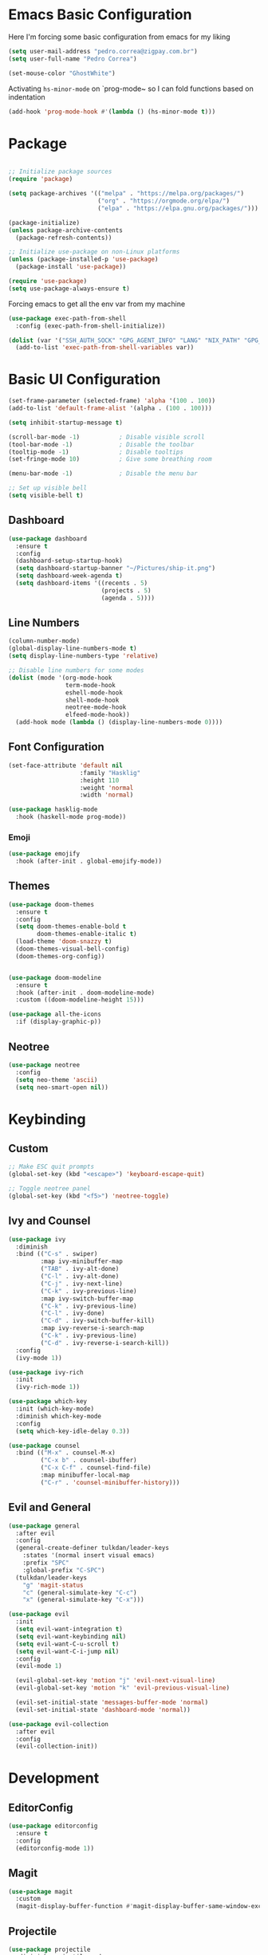 #+title Emacs Configuration

* Emacs Basic Configuration

Here I'm forcing some basic configuration from emacs for my liking
#+begin_src emacs-lisp
  (setq user-mail-address "pedro.correa@zigpay.com.br")
  (setq user-full-name "Pedro Correa")

  (set-mouse-color "GhostWhite")
#+end_src

Activating ~hs-minor-mode~ on `prog-mode~ so I can fold functions based on indentation
#+begin_src emacs-lisp
  (add-hook 'prog-mode-hook #'(lambda () (hs-minor-mode t)))
#+end_src

* Package

  #+begin_src emacs-lisp

    ;; Initialize package sources
    (require 'package)

    (setq package-archives '(("melpa" . "https://melpa.org/packages/")
                             ("org" . "https://orgmode.org/elpa/")
                             ("elpa" . "https://elpa.gnu.org/packages/")))

    (package-initialize)
    (unless package-archive-contents
      (package-refresh-contents))

    ;; Initialize use-package on non-Linux platforms
    (unless (package-installed-p 'use-package)
      (package-install 'use-package))

    (require 'use-package)
    (setq use-package-always-ensure t)
#+end_src

Forcing emacs to get all the env var from my machine
#+begin_src emacs-lisp
  (use-package exec-path-from-shell
    :config (exec-path-from-shell-initialize))

  (dolist (var '("SSH_AUTH_SOCK" "GPG_AGENT_INFO" "LANG" "NIX_PATH" "GPG_TTY"))
    (add-to-list 'exec-path-from-shell-variables var))
#+end_src

* Basic UI Configuration

  #+begin_src emacs-lisp
    (set-frame-parameter (selected-frame) 'alpha '(100 . 100))
    (add-to-list 'default-frame-alist '(alpha . (100 . 100)))

    (setq inhibit-startup-message t)

    (scroll-bar-mode -1)           ; Disable visible scroll
    (tool-bar-mode -1)             ; Disable the toolbar
    (tooltip-mode -1)              ; Disable tooltips
    (set-fringe-mode 10)           ; Give some breathing room

    (menu-bar-mode -1)             ; Disable the menu bar

    ;; Set up visible bell
    (setq visible-bell t)
  #+end_src
  
** Dashboard
  #+begin_src emacs-lisp
    (use-package dashboard
      :ensure t
      :config
      (dashboard-setup-startup-hook)
      (setq dashboard-startup-banner "~/Pictures/ship-it.png")
      (setq dashboard-week-agenda t)
      (setq dashboard-items '((recents . 5)
                              (projects . 5)
                              (agenda . 5))))
  #+end_src

** Line Numbers
#+begin_src emacs-lisp
    (column-number-mode)
    (global-display-line-numbers-mode t)
    (setq display-line-numbers-type 'relative)

    ;; Disable line numbers for some modes
    (dolist (mode '(org-mode-hook
                    term-mode-hook
                    eshell-mode-hook
                    shell-mode-hook
                    neotree-mode-hook
                    elfeed-mode-hook))
      (add-hook mode (lambda () (display-line-numbers-mode 0))))
#+end_src

** Font Configuration

   #+begin_src emacs-lisp
     (set-face-attribute 'default nil
                         :family "Hasklig"
                         :height 110
                         :weight 'normal
                         :width 'normal)

     (use-package hasklig-mode
       :hook (haskell-mode prog-mode))
   #+end_src

*** Emoji
#+begin_src emacs-lisp
  (use-package emojify
    :hook (after-init . global-emojify-mode))
#+end_src

** Themes

   #+begin_src emacs-lisp
      (use-package doom-themes
        :ensure t
        :config
        (setq doom-themes-enable-bold t
              doom-themes-enable-italic t)
        (load-theme 'doom-snazzy t)
        (doom-themes-visual-bell-config)
        (doom-themes-org-config))


      (use-package doom-modeline
        :ensure t
        :hook (after-init . doom-modeline-mode)
        :custom ((doom-modeline-height 15)))

      (use-package all-the-icons
        :if (display-graphic-p))
   #+end_src

** Neotree
#+begin_src emacs-lisp
  (use-package neotree
    :config
    (setq neo-theme 'ascii)
    (setq neo-smart-open nil))
#+end_src

* Keybinding

** Custom

   #+begin_src emacs-lisp
     ;; Make ESC quit prompts
     (global-set-key (kbd "<escape>") 'keyboard-escape-quit)

     ;; Toggle neotree panel
     (global-set-key (kbd "<f5>") 'neotree-toggle)
   #+end_src
   
** Ivy and Counsel

   #+begin_src emacs-lisp
     (use-package ivy
       :diminish
       :bind (("C-s" . swiper)
              :map ivy-minibuffer-map
              ("TAB" . ivy-alt-done)
              ("C-l" . ivy-alt-done)
              ("C-j" . ivy-next-line)
              ("C-k" . ivy-previous-line)
              :map ivy-switch-buffer-map
              ("C-k" . ivy-previous-line)
              ("C-l" . ivy-done)
              ("C-d" . ivy-switch-buffer-kill)
              :map ivy-reverse-i-search-map
              ("C-k" . ivy-previous-line)
              ("C-d" . ivy-reverse-i-search-kill))
       :config
       (ivy-mode 1))

     (use-package ivy-rich
       :init
       (ivy-rich-mode 1))

     (use-package which-key
       :init (which-key-mode)
       :diminish which-key-mode
       :config
       (setq which-key-idle-delay 0.3))

     (use-package counsel
       :bind (("M-x" . counsel-M-x)
              ("C-x b" . counsel-ibuffer)
              ("C-x C-f" . counsel-find-file)
              :map minibuffer-local-map
              ("C-r" . 'counsel-minibuffer-history)))
   #+end_src

** Evil and General

   #+begin_src emacs-lisp
     (use-package general
       :after evil
       :config
       (general-create-definer tulkdan/leader-keys
         :states '(normal insert visual emacs)
         :prefix "SPC"
         :global-prefix "C-SPC")
       (tulkdan/leader-keys
         "g" 'magit-status
         "c" (general-simulate-key "C-c")
         "x" (general-simulate-key "C-x")))

     (use-package evil
       :init
       (setq evil-want-integration t)
       (setq evil-want-keybinding nil)
       (setq evil-want-C-u-scroll t)
       (setq evil-want-C-i-jump nil)
       :config
       (evil-mode 1)

       (evil-global-set-key 'motion "j" 'evil-next-visual-line)
       (evil-global-set-key 'motion "k" 'evil-previous-visual-line)

       (evil-set-initial-state 'messages-buffer-mode 'normal)
       (evil-set-initial-state 'dashboard-mode 'normal))

     (use-package evil-collection
       :after evil
       :config
       (evil-collection-init))
   #+end_src

* Development

** EditorConfig
   #+begin_src emacs-lisp
     (use-package editorconfig
       :ensure t
       :config
       (editorconfig-mode 1))
   #+end_src

** Magit

   #+begin_src emacs-lisp
     (use-package magit
       :custom
       (magit-display-buffer-function #'magit-display-buffer-same-window-except-diff-v1))
   #+end_src
   
** Projectile

   #+begin_src emacs-lisp
     (use-package projectile
       :diminish projectile-mode
       :custom ((projectile-completion-system 'ivy))
       :bind-keymap
       ("C-c p" . projectile-command-map)
       :init
       (projectile-mode t)
       :config
       (setq projectile-enable-caching t)
       (setq projectile-switch-project-action #'projectile-dired)
       (setq projectile-switch-project-action #'neotree-projectile-action))

     (use-package counsel-projectile
       :after projectile
       :config (counsel-projectile-mode))
   #+end_src

** LSP
   #+begin_src emacs-lisp
     (use-package lsp-mode
       :commands (lsp lsp-deferred)
       :init
       (setq lsp-keymap-prefix "C-c l")
       :custom
       (lsp-rust-analyzer-cargo-watch-command "clippy")
       (lsp-rust-analyzer-server-display-inlay-hints t)
       (lsp-eldoc-render-all t)
       :config
       (lsp-enable-which-key-integration t)
       (lsp-javascript-inlay-hints-mode t)
       (lsp-idle-delay 0.5)
       :hook
       (typescript-mode . lsp-deferred) ;; auto activating lsp when typescript mode is active
       (haskell-mode . lsp-deferred)
       (kotlin-mode . lsp-deferred)
       (haskell-literate-mode . lsp-deferred))
    #+end_src
    
*** lsp-ui
#+begin_src emacs-lisp
  (use-package lsp-ui
    :hook (lsp-mode . lsp-ui-mode)
    :custom
    (lsp-ui-doc-position 'bottom))
#+end_src

*** lsp-ivy 
#+begin_src emacs-lisp
  (use-package lsp-ivy)
#+end_src
   
** Company (code completion)
   #+begin_src emacs-lisp
  (use-package company
    :after lsp-mode
    :hook (lsp-mode . company-mode)
    :custom
    (company-idle-delay 0.0)
    (company-minimum-prefix-length 1)
    (company-show-numbers t "Numbers are helpful.")
    (company-tooltip-limit 10 "The more the merrier.")
    :config
    (setq company-lsp-cache-candidates 'auto)
    :bind
    (:map company-active-map
	  ("<tab>" . company-complete-selection))
    (:map lsp-mode-map
	  ("<tab>" . company-indent-or-complete-common)))
   #+end_src

** Flycheck (Inline Errors)
   #+begin_src emacs-lisp
     (use-package flycheck
       :ensure t
       :init (global-flycheck-mode)
       :config
       (add-hook 'prog-mode-hook 'flycheck-mode)) ;; always lint my code
   #+end_src

** Eglot
   #+begin_src emacs-lisp
  (use-package eglot
    :hook
    (typescript-mode . eglot-ensure)
    (kotlin-mode . eglot-ensure)
    :ensure t)
    #+end_src

** Direnv
#+begin_src emacs-lisp
  (use-package direnv
    :config
    (direnv-mode))
#+end_src

** Languages
*** Web
#+begin_src emacs-lisp
  (use-package web-mode
    :config
    (add-to-list 'auto-mode-alist '("\\.html\\'" . web-mode))
    (add-to-list 'auto-mode-alist '("\\.vue\\'" . web-mode)))
#+end_src

*** Typescript
#+begin_src emacs-lisp
  (use-package typescript-mode
    :mode "\\.ts\\'"
    :hook (typecript-mode . lsp-deferred))
#+end_src

*** Haskell
#+begin_src emacs-lisp
  (use-package lsp-haskell)
  (use-package haskell-mode
    :hook (haskell-mode . lsp-deferred))
#+end_src

*** Lua
#+begin_src emacs-lisp
    (use-package lua-mode
      :mode "\\.lua\\'")
#+end_src

*** Kotlin
#+begin_src emacs-lisp
  (use-package kotlin-mode
    :mode "\\.kt\\'"
    :hook (kotlin-mode . lsp-deferred))
#+end_src

*** Yuck (EWW)
#+begin_src emacs-lisp
  (use-package yuck-mode
    :mode "\\.yuck\\'")
#+end_src

*** Flutter
#+begin_src emacs-lisp
    (use-package dart-mode
      :hook (dart-mode . lsp-deferred))
    (use-package lsp-dart)
#+end_src

*** Nix
#+begin_src emacs-lisp
  (use-package nix-mode
    :mode "\\.nix\\'")
#+end_src

** DevOps
*** Kubernetes
Enables plugin to we can use kubectl inside of emacs
#+begin_src emacs-lisp
    (use-package kubernetes
      :config
      (setq kubernetes-poll-frequency (* 60 5)) ; frequency in seconds
      (setq kubernetes-redraw-frequency (* 60 5)) ; frequency in seconds
      (setq kubernetes-pod-restart-warning-threshold 60))
#+end_src

Install package to be compatible with evil mode
#+begin_src emacs-lisp
  (use-package kubernetes-evil
    :ensure t
    :after kubernetes)
#+end_src

* Org Mode

** Better Font Faces
   #+begin_src emacs-lisp
     (defun tulkdan/org-font-setup ()
       ;; Replace list hyphen with dot
       (font-lock-add-keywords 'org-mode
			       '(("^ *\\([-]\\) "
				  (0 (prog1 () (compose-region (match-beginning 1) (match-end 1) "•"))))))

       ;; Set faces for heading levels
       (dolist (face '((org-level-1 . 1.2)
		       (org-level-2 . 1.1)
		       (org-level-3 . 1.05)
		       (org-level-4 . 1.0)
		       (org-level-5 . 1.1)
		       (org-level-6 . 1.1)
		       (org-level-7 . 1.1)
		       (org-level-8 . 1.1)))
        (set-face-attribute (car face) nil :font "Hasklig" :weight 'regular :height (cdr face)))

       ;; Ensure that anything that should be fixed-pitch in Org files appears that way
       (set-face-attribute 'org-block nil    :foreground nil :inherit 'fixed-pitch)
       (set-face-attribute 'org-table nil    :inherit 'fixed-pitch)
       (set-face-attribute 'org-formula nil  :inherit 'fixed-pitch)
       (set-face-attribute 'org-code nil     :inherit '(shadow fixed-pitch))
       (set-face-attribute 'org-table nil    :inherit '(shadow fixed-pitch))
       (set-face-attribute 'org-verbatim nil :inherit '(shadow fixed-pitch))
       (set-face-attribute 'org-special-keyword nil :inherit '(font-lock-comment-face fixed-pitch))
       (set-face-attribute 'org-meta-line nil :inherit '(font-lock-comment-face fixed-pitch))
       (set-face-attribute 'org-checkbox nil  :inherit 'fixed-pitch)
       (set-face-attribute 'line-number nil :inherit 'fixed-pitch)
       (set-face-attribute 'line-number-current-line nil :inherit 'fixed-pitch))
   #+end_src

** Basic Configuration

    #+begin_src emacs-lisp
      (defun tulkdan/org-mode-setup ()
        ;; (org-indent-mode)
        (variable-pitch-mode 1)
        (visual-line-mode 1))

      (use-package org
        :pin org
        :commands (org-capture org-agenda)
        :hook (org-mode . tulkdan/org-mode-setup)
        :config
        (setq org-ellipsis " ▾")

        (setq org-log-done 'time)
        (setq org-log-into-drawer t)

        (setq org-agenda-file-regexp ".*\\.org$")
        (setq org-agenda-files '("~/Documents/Tasks"))

        (setq org-todo-keywords
              '((sequence "BLOCKED(b@)" "PLAN(p)" "NEXT(n)" "WORKING(w)" "REVIEW(v)" "|" "DONE(d!)" "CANC(k@)")
                (sequence "TODO(t)" "DOING(a)" "|" "COMPLETED(c!)" "CANCELED(C)")))

        (setq org-todo-keyword-faces
              '(("BLOCKED" . "red") ))

        (setq org-refile-targets
              '(("Archive.org" :maxlevel . 1)
                ("Tasks.org" :maxlevel . 1)))

        ;; Configure custom agenda views
        (setq org-agenda-custom-commands
              '(("d" "Dashboard"
                 ((agenda "" ((org-deadline-warning-days 7)))
                  (todo "NEXT"
                        ((org-agenda-overriding-header "Next Tasks")))
                  (todo "WORKING"
                        ((org-agenda-overriding-header "Active Projects")))
                  (todo "REVIEW"
                        ((org-agenda-overriding-header "In Review")))))

                ("w" "Workflow Status"
                 ((todo "BLOCKED"
                        ((org-agenda-overriding-header "Blocked on External")
                         (org-agenda-files org-agenda-files)))
                  (todo "PLAN"
                        ((org-agenda-overriding-header "In Planning")
                         (org-agenda-todo-list-sublevels nil)
                         (org-agenda-files org-agenda-files)))
                  (todo "REVIEW"
                        ((org-agenda-overriding-header "In Review")
                         (org-agenda-files org-agenda-files)))
                  (todo "WORKING"
                        ((org-agenda-overriding-header "Active Projects")
                         (org-agenda-files org-agenda-files)))
                  (todo "DONE"
                        ((org-agenda-overriding-header "Completed Projects")
                         (org-agenda-files org-agenda-files)))
                  (todo "CANC"
                        ((org-agenda-overriding-header "Cancelled Projects")
                         (org-agenda-files org-agenda-files)))))))

        (setq org-link-abbrev-alist
              '(("clickup" . "https://app.clickup.com/t/")))

        (tulkdan/org-font-setup))
   #+end_src

** Nicer Heading Bullets

   #+begin_src emacs-lisp
     ;; using org modern
     ;; (use-package org-bullets
     ;;   :hook (org-mode . org-bullets-mode)
     ;;   :custom
     ;;   (org-bullets-bullet-list '("◉" "○" "●" "○" "●" "○" "●")))
   #+end_src

** Center Org Buffers

   #+begin_src emacs-lisp
     (defun tulkdan/org-mode-visual-fill ()
       (setq visual-fill-column-width 100
	     visual-fill-column-center-text t)
       (visual-fill-column-mode 1))

     (use-package visual-fill-column
       :hook (org-mode . tulkdan/org-mode-visual-fill))
   #+end_src
   
** Org Modern

#+begin_src emacs-lisp
     (use-package org-modern
       :hook (org-mode . org-modern-mode))
#+end_src

** Structure Templates

   #+begin_src emacs-lisp
     ;; This is needed as of Org 9.2
     (require 'org-tempo)

     (add-to-list 'org-structure-template-alist '("sh" . "src shell"))
     (add-to-list 'org-structure-template-alist '("el" . "src emacs-lisp"))
     (add-to-list 'org-structure-template-alist '("py" . "src python"))
     (add-to-list 'org-structure-template-alist '("hs" . "src haskell"))
     (add-to-list 'org-structure-template-alist '("js" . "src js"))
     (add-to-list 'org-structure-template-alist '("sql" . "src sql"))

     (org-babel-do-load-languages
      'org-babel-load-languages
      '((haskell . t)
        (emacs-lisp . t)))
  #+end_src

* Managing Mail with mu4e

#+begin_src emacs-lisp
  (use-package mu4e
    :ensure nil
    :load-path "/usr/share/emacs25/site-lisp/mu4e/"
    :custom

    ;; This is set to 't' to avoid mail syncing issues when using mbsync
    (mu4e-change-filenames-when-moving t)

    ;; Make sure plain text mails flow correctly for recipients
    (mu4e-compose-format-flowed t)

    ;; Configure the function to use for sending mail
    (message-send-mail-function 'smtpmail-send-it)

    ;; Refresh mail using isync every 10 minutes
    (mu4e-update-interval (* 10 60))
    (mu4e-get-mail-command "mbsync -a")
    (mu4e-maildir "~/Mail")

    (mu4e-drafts-folder "/[Gmail]/Drafts")
    (mu4e-sent-folder "/[Gmail]/Sent Mail")
    (mu4e-refile-folder "/[Gmail]/All Mail")
    (mu4e-trash-folder "/[Gmail]/Trash")

    (smtpmail-smtp-server "smtp.gmail.com")
    (smtpmail-smtp-service 465)
    (smtpmail-stream-type 'ssl)

    (mu4e-compose-signature
     (concat
      "Pedro Correa • Developer\n"
      "pedro.correa@ciandt.com • ciandt.com"))

    (mu4e-maildir-shortcuts
     '(("/Inbox" . ?i)
       ("/[Gmail]/Sent Mail" . ?s)
       ("/[Gmail]/Trash" . ?t)
       ("/[Gmail]/Drafts" . ?d)
       ("/[Gmail]/All Mail" . ?a))))
#+end_src

** org-mime

This is a configuration to send org files into email
#+begin_src emacs-lisp
  (use-package org-mime
    :ensure t
    :config
    (setq org-mime-export-options '(:section-numbers nil
                                                     :with-author nil
                                                     :with-toc nil))
    (add-hook 'message-send-hook 'org-mime-htmlize)
    (add-hook 'org-mime-html-hook
              (lambda ()
                (org-mime-change-element-style
                 "pre" (format "color: %s; background-color: %s; padding: 0.5rem;"
                               "#e6e1dc" "#232323")))))
#+end_src

* Elfeed
#+begin_src emacs-lisp
        (use-package elfeed
            :config
            (setq elfeed-feeds
                '(("https://newsletter.mollywhite.net/feed.xml" dev tech)
                    ("https://stackoverflow.blog/feed/" tech)
                    ("http://news.ycombinator.com/rss" tech)
                    ("http://feeds.gawker.com/gizmodo/full" news)
                    ("http://thepracticaldev.com/feed" dev tech)
                    ("https://www.nexojornal.com.br/rss.xml" news)
                    ("https://theintercept.com/feed/?lang=pt" news)
                    ("http://piaui.folha.uol.com.br/feed/" news)
                    ("http://www.newslookup.com/rss/business/bloomberg.rss" news)
                    ("https://xkcd.com/rss.xml")
                    ("https://github.com/readme.rss" tech dev))))
#+end_src


